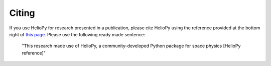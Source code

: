Citing
======

If you use HelioPy for research presented in a publication, please cite HelioPy
using the reference provided at the bottom right of
`this page <https://doi.org/10.5281/zenodo.1009079>`_. Please use the
following ready made sentence:

  "This research made use of HelioPy, a community-developed Python
  package for space physics [HelioPy reference]"
